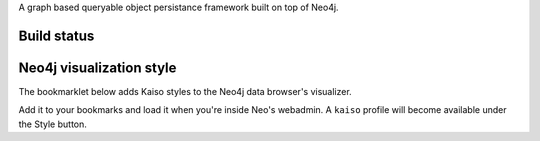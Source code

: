 A graph based queryable object persistance framework built on top of Neo4j.

Build status
------------

.. image:: https://secure.travis-ci.org/onefinestay/kaiso.png?branch=master
   :target: http://travis-ci.org/onefinestay/kaiso

Neo4j visualization style
-------------------------

The bookmarklet below adds Kaiso styles to the Neo4j data browser's
visualizer.

.. raw:: html

    <a href="javascript:(function(){document.body.appendChild(document.createElement("script")).src="https://github.com/onefinestay/kaiso/tree/master/docs/neo4j-style.js"})()">Apply kaiso-neo4j styles</a>

Add it to your bookmarks and load it when you're inside Neo's webadmin. A
``kaiso`` profile will become available under the Style button.
